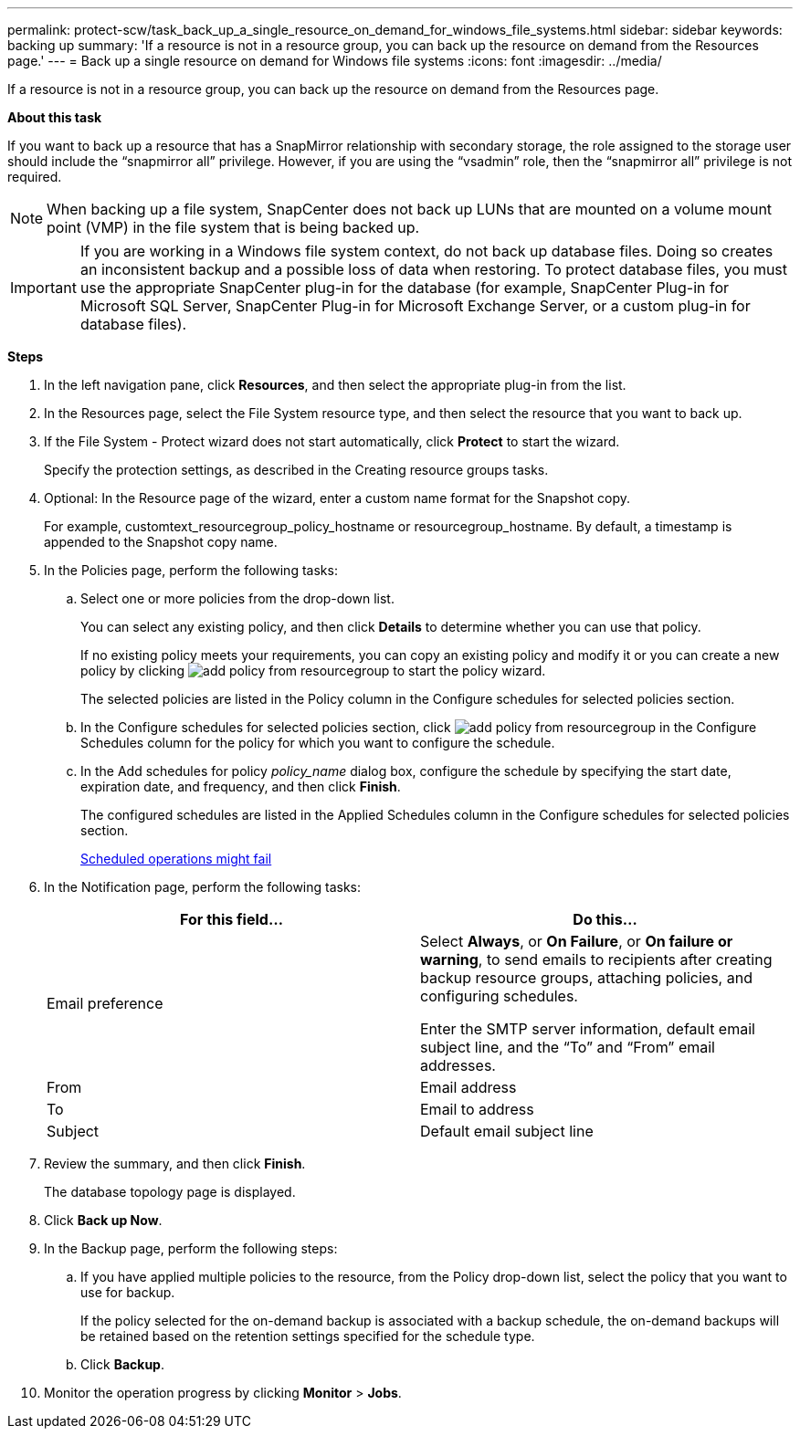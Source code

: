 ---
permalink: protect-scw/task_back_up_a_single_resource_on_demand_for_windows_file_systems.html
sidebar: sidebar
keywords: backing up
summary: 'If a resource is not in a resource group, you can back up the resource on demand from the Resources page.'
---
= Back up a single resource on demand for Windows file systems
:icons: font
:imagesdir: ../media/

[.lead]
If a resource is not in a resource group, you can back up the resource on demand from the Resources page.

*About this task*

If you want to back up a resource that has a SnapMirror relationship with secondary storage, the role assigned to the storage user should include the "`snapmirror all`" privilege. However, if you are using the "`vsadmin`" role, then the "`snapmirror all`" privilege is not required.

NOTE: When backing up a file system, SnapCenter does not back up LUNs that are mounted on a volume mount point (VMP) in the file system that is being backed up.

IMPORTANT: If you are working in a Windows file system context, do not back up database files. Doing so creates an inconsistent backup and a possible loss of data when restoring. To protect database files, you must use the appropriate SnapCenter plug-in for the database (for example, SnapCenter Plug-in for Microsoft SQL Server, SnapCenter Plug-in for Microsoft Exchange Server, or a custom plug-in for database files).

*Steps*

. In the left navigation pane, click *Resources*, and then select the appropriate plug-in from the list.
. In the Resources page, select the File System resource type, and then select the resource that you want to back up.
. If the File System - Protect wizard does not start automatically, click *Protect* to start the wizard.
+
Specify the protection settings, as described in the Creating resource groups tasks.

. Optional: In the Resource page of the wizard, enter a custom name format for the Snapshot copy.
+
For example, customtext_resourcegroup_policy_hostname or resourcegroup_hostname. By default, a timestamp is appended to the Snapshot copy name.

. In the Policies page, perform the following tasks:
 .. Select one or more policies from the drop-down list.
+
You can select any existing policy, and then click *Details* to determine whether you can use that policy.
+
If no existing policy meets your requirements, you can copy an existing policy and modify it or you can create a new policy by clicking image:../media/add_policy_from_resourcegroup.gif[] to start the policy wizard.
+
The selected policies are listed in the Policy column in the Configure schedules for selected policies section.

 .. In the Configure schedules for selected policies section, click image:../media/add_policy_from_resourcegroup.gif[] in the Configure Schedules column for the policy for which you want to configure the schedule.
 .. In the Add schedules for policy _policy_name_ dialog box, configure the schedule by specifying the start date, expiration date, and frequency, and then click *Finish*.
+
The configured schedules are listed in the Applied Schedules column in the Configure schedules for selected policies section.
+
https://kb.netapp.com/Advice_and_Troubleshooting/Data_Protection_and_Security/SnapCenter/Scheduled_data_protection_operations_fail_if_the_number_of_operations_running_reaches_maximum_limit[Scheduled operations might fail]
. In the Notification page, perform the following tasks:
+
|===
| For this field...| Do this...

a|
Email preference
a|
Select *Always*, or *On Failure*, or *On failure or warning*, to send emails to recipients after creating backup resource groups, attaching policies, and configuring schedules.

Enter the SMTP server information, default email subject line, and the "`To`" and "`From`" email addresses.
a|
From
a|
Email address
a|
To
a|
Email to address
a|
Subject
a|
Default email subject line
|===

. Review the summary, and then click *Finish*.
+
The database topology page is displayed.

. Click *Back up Now*.
. In the Backup page, perform the following steps:
 .. If you have applied multiple policies to the resource, from the Policy drop-down list, select the policy that you want to use for backup.
+
If the policy selected for the on-demand backup is associated with a backup schedule, the on-demand backups will be retained based on the retention settings specified for the schedule type.

 .. Click *Backup*.
. Monitor the operation progress by clicking *Monitor* > *Jobs*.
